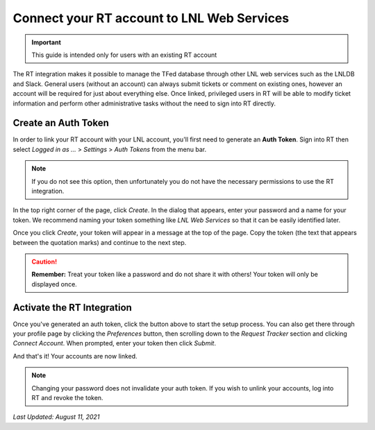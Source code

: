 ===========================================
Connect your RT account to LNL Web Services
===========================================

.. important::
    This guide is intended only for users with an existing RT account

The RT integration makes it possible to manage the TFed database through other LNL web services such as the LNLDB and
Slack. General users (without an account) can always submit tickets or comment on existing ones, however an account will
be required for just about everything else. Once linked, privileged users in RT will be able to modify ticket
information and perform other administrative tasks without the need to sign into RT directly.


Create an Auth Token
--------------------

In order to link your RT account with your LNL account, you'll first need to generate an **Auth Token**. Sign into RT
then select *Logged in as ...* > *Settings* > *Auth Tokens* from the menu bar.

.. note::
    If you do not see this option, then unfortunately you do not have the necessary permissions to use the RT
    integration.

In the top right corner of the page, click `Create`. In the dialog that appears, enter your password and a name for your
token. We recommend naming your token something like `LNL Web Services` so that it can be easily identified later.

.. image:: ../../_static/img/rt/token-dialog.png
    :align: center

Once you click `Create`, your token will appear in a message at the top of the page. Copy the token (the text that
appears between the quotation marks) and continue to the next step.

.. image:: ../../_static/img/rt/token-confirmation.png
    :align: center

.. caution::
    **Remember:** Treat your token like a password and do not share it with others! Your token will only be displayed
    once.


Activate the RT Integration
---------------------------

.. raw:: html

    <a class="btn btn-primary" href="https://lnl.wpi.edu/support/connect/rt/">Activate</a>
    <br><br>

Once you've generated an auth token, click the button above to start the setup process. You can also get there through
your profile page by clicking the `Preferences` button, then scrolling down to the `Request Tracker` section and
clicking `Connect Account`. When prompted, enter your token then click `Submit`.

And that's it! Your accounts are now linked.

.. note::
    Changing your password does not invalidate your auth token. If you wish to unlink your accounts, log into RT and
    revoke the token.

`Last Updated: August 11, 2021`
